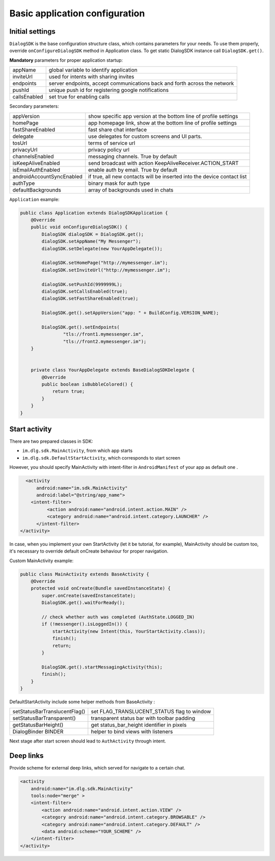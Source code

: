 .. _basic_configuration:

Basic application configuration
===============================

Initial settings
----------------

``DialogSDK`` is the base configuration structure class, which contains parameters for your needs.
To use them properly, override ``onConfigureDialogSDK`` method in Application class.
To get static DialogSDK instance call ``DialogSDK.get()``.

**Mandatory** parameters for proper application startup:

+--------------+---------------------------------------------------------------------------+
|    appName   |                  global variable to identify application                  |
+--------------+---------------------------------------------------------------------------+
|   inviteUrl  |                   used for intents with sharing invites                   |
+--------------+---------------------------------------------------------------------------+
|   endpoints  | server endpoints, accept communications back and forth across the network |
+--------------+---------------------------------------------------------------------------+
|    pushId    |            unique push id for registering google notifications            |
+--------------+---------------------------------------------------------------------------+
| callsEnabled |                        set true for enabling calls                        |
+--------------+---------------------------------------------------------------------------+

Secondary parameters:

+---------------------------+-------------------------------------------------------------------------+
| appVersion                | show specific app version at the bottom line of profile settings        |
+---------------------------+-------------------------------------------------------------------------+
| homePage                  | app homepage link, show at the bottom line of profile settings          |
+---------------------------+-------------------------------------------------------------------------+
| fastShareEnabled          | fast share chat interface                                               |
+---------------------------+-------------------------------------------------------------------------+
| delegate                  | use delegates for custom screens and UI parts.                          |
+---------------------------+-------------------------------------------------------------------------+
| tosUrl                    | terms of service url                                                    |
+---------------------------+-------------------------------------------------------------------------+
| privacyUrl                | privacy policy url                                                      |
+---------------------------+-------------------------------------------------------------------------+
| channelsEnabled           | messaging channels. True by default                                     |
+---------------------------+-------------------------------------------------------------------------+
| isKeepAliveEnabled        | send broadcast with action KeepAliveReceiver.ACTION_START               |
+---------------------------+-------------------------------------------------------------------------+
| isEmailAuthEnabled        | enable auth by email. True by default                                   |
+---------------------------+-------------------------------------------------------------------------+
| androidAccountSyncEnabled | if true, all new contacts will be inserted into the device contact list |
+---------------------------+-------------------------------------------------------------------------+
| authType                  | binary mask for auth type                                               |
+---------------------------+-------------------------------------------------------------------------+
| defaultBackgrounds        | array of backgrounds used in chats                                      |
+---------------------------+-------------------------------------------------------------------------+


``Application`` example:

.. code-block:: java

  public class Application extends DialogSDKApplication {
      @Override
      public void onConfigureDialogSDK() {
          DialogSDK dialogSDK = DialogSDK.get();
          dialogSDK.setAppName("My Messenger");
          dialogSDK.setDelegate(new YourAppDelegate());

          dialogSDK.setHomePage("http://mymessenger.im");
          dialogSDK.setInviteUrl("http://mymessenger.im");

          dialogSDK.setPushId(9999999L);
          dialogSDK.setCallsEnabled(true);
          dialogSDK.setFastShareEnabled(true);

          DialogSDK.get().setAppVersion("app: " + BuildConfig.VERSION_NAME);

          DialogSDK.get().setEndpoints(
                  "tls://front1.mymessenger.im",
                  "tls://front2.mymessenger.im");
      }


      private class YourAppDelegate extends BaseDialogSDKDelegate {
          @Override
          public boolean isBubbleColored() {
              return true;
          }
      }
  }

Start activity
--------------

There are two prepared classes in SDK: 

-  ``im.dlg.sdk.MainActivity``, from which app starts 
-  ``im.dlg.sdk.DefaultStartActivity``, which corresponds to start screen 

However, you should specify MainActivity with intent-filter in ``AndroidManifest`` of your app as default one .

.. code-block:: xml

      <activity
          android:name="im.sdk.MainActivity" 
          android:label="@string/app_name">
        <intent-filter>
              <action android:name="android.intent.action.MAIN" />
              <category android:name="android.intent.category.LAUNCHER" />
          </intent-filter>
    </activity>

In case, when you implement your own StartActivity (let it be tutorial, for example), MainActivity should be custom too,
it's necessary to override default onCreate behaviour for proper navigation.

Custom MainActivity example:

.. code-block:: java

  public class MainActivity extends BaseActivity {
      @Override
      protected void onCreate(Bundle savedInstanceState) {
          super.onCreate(savedInstanceState);
          DialogSDK.get().waitForReady();

          // check whether auth was completed (AuthState.LOGGED_IN)
          if (!messenger().isLoggedIn()) {
              startActivity(new Intent(this, YourStartActivity.class));
              finish();
              return;
          }

          DialogSDK.get().startMessagingActivity(this);
          finish();
      }
  }  
    

DefaultStartActivity include some helper methods from BaseActivity :

+-------------------------------+---------------------------------------------+
| setStatusBarTranslucentFlag() | set FLAG_TRANSLUCENT_STATUS flag to window  |
+-------------------------------+---------------------------------------------+
| setStatusBarTransparent()     | transparent status bar with toolbar padding |
+-------------------------------+---------------------------------------------+
| getStatusBarHeight()          | get status_bar_height identifier in pixels  |
+-------------------------------+---------------------------------------------+
| DialogBinder BINDER           | helper to bind views with listeners         |
+-------------------------------+---------------------------------------------+

Next stage after start screen should lead to ``AuthActivity`` through intent.


Deep links
----------

Provide scheme for external deep links, which served for navigate to a certain chat.

.. code-block:: xml

    <activity
        android:name="im.dlg.sdk.MainActivity"
        tools:node="merge" >
        <intent-filter>
            <action android:name="android.intent.action.VIEW" />
            <category android:name="android.intent.category.BROWSABLE" />
            <category android:name="android.intent.category.DEFAULT" />
            <data android:scheme="YOUR_SCHEME" />
        </intent-filter>
    </activity>
